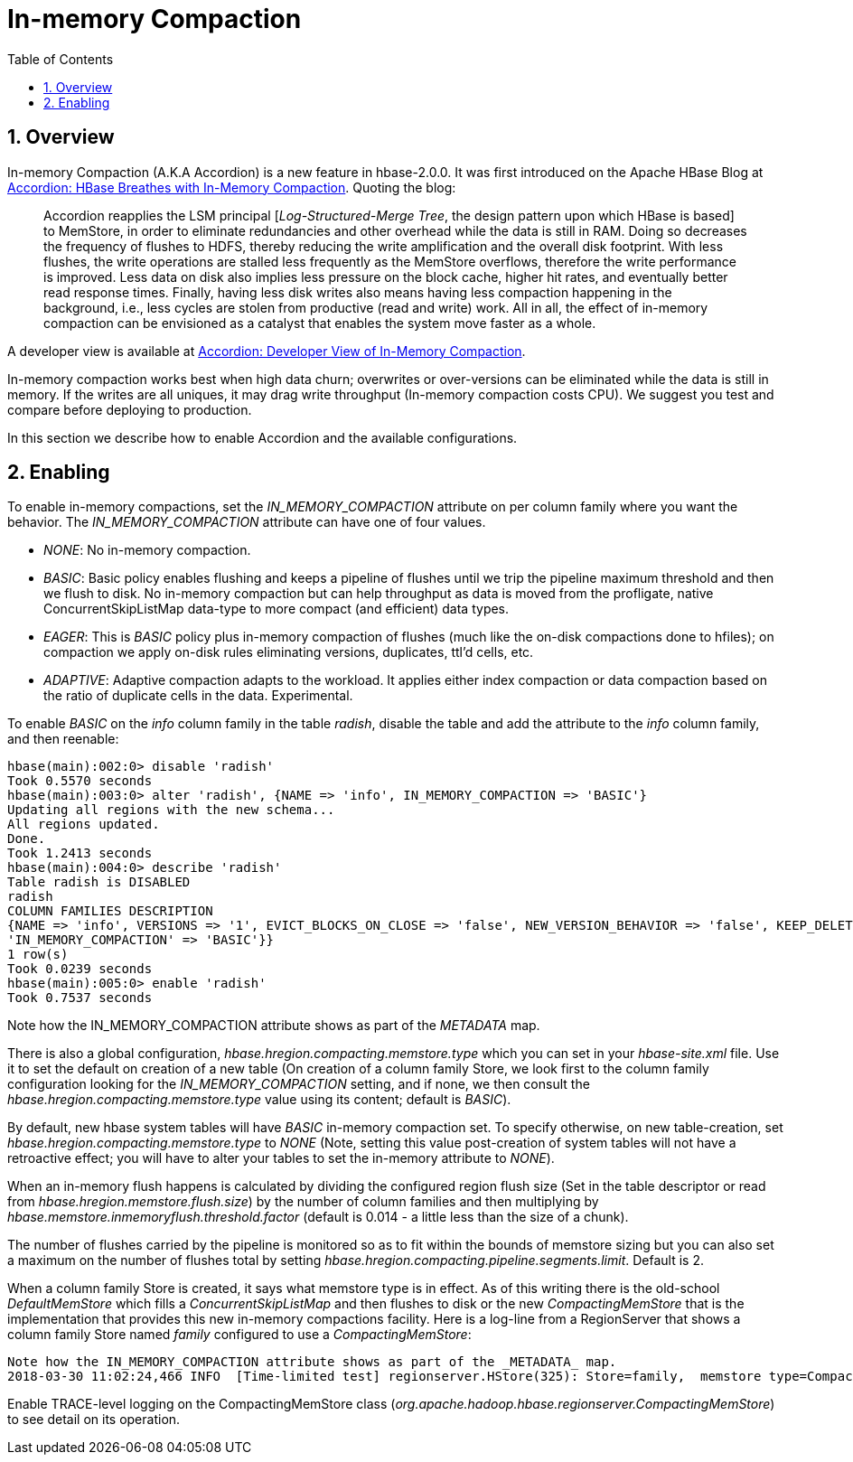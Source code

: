////
/**
 *
 * Licensed to the Apache Software Foundation (ASF) under one
 * or more contributor license agreements.  See the NOTICE file
 * distributed with this work for additional information
 * regarding copyright ownership.  The ASF licenses this file
 * to you under the Apache License, Version 2.0 (the
 * "License"); you may not use this file except in compliance
 * with the License.  You may obtain a copy of the License at
 *
 *     http://www.apache.org/licenses/LICENSE-2.0
 *
 * Unless required by applicable law or agreed to in writing, software
 * distributed under the License is distributed on an "AS IS" BASIS,
 * WITHOUT WARRANTIES OR CONDITIONS OF ANY KIND, either express or implied.
 * See the License for the specific language governing permissions and
 * limitations under the License.
 */
////

[[inmemory_compaction]]
= In-memory Compaction
:doctype: book
:numbered:
:toc: left
:icons: font
:experimental:

[[imc.overview]]
== Overview

In-memory Compaction (A.K.A Accordion) is a new feature in hbase-2.0.0.
It was first introduced on the Apache HBase Blog at
link:https://blogs.apache.org/hbase/entry/accordion-hbase-breathes-with-in[Accordion: HBase Breathes with In-Memory Compaction].
Quoting the blog:
____
Accordion reapplies the LSM principal [_Log-Structured-Merge Tree_, the design pattern upon which HBase is based] to MemStore, in order to eliminate redundancies and other overhead while the data is still in RAM.  Doing so decreases the frequency of flushes to HDFS, thereby reducing the write amplification and the overall disk footprint. With less flushes, the write operations are stalled less frequently as the MemStore overflows, therefore the write performance is improved. Less data on disk also implies less pressure on the block cache, higher hit rates, and eventually better read response times. Finally, having less disk writes also means having less compaction happening in the background, i.e., less cycles are stolen from productive (read and write) work. All in all, the effect of in-memory compaction can be envisioned as a catalyst that enables the system move faster as a whole.
____

A developer view is available at
link:https://blogs.apache.org/hbase/entry/accordion-developer-view-of-in[Accordion: Developer View of In-Memory Compaction].

In-memory compaction works best when high data churn; overwrites or over-versions
can be eliminated while the data is still in memory. If the writes are all uniques,
it may drag write throughput (In-memory compaction costs CPU). We suggest you test
and compare before deploying to production.

In this section we describe how to enable Accordion and the available configurations.

== Enabling

To enable in-memory compactions, set the _IN_MEMORY_COMPACTION_ attribute
on per column family where you want the behavior. The _IN_MEMORY_COMPACTION_
attribute can have one of four values.

 * _NONE_: No in-memory compaction.
 * _BASIC_: Basic policy enables flushing and keeps a pipeline of flushes until we trip the pipeline maximum threshold and then we flush to disk. No in-memory compaction but can help throughput as data is moved from the profligate, native ConcurrentSkipListMap data-type to more compact (and efficient) data types.
 * _EAGER_: This is _BASIC_ policy plus in-memory compaction of flushes (much like the on-disk compactions done to hfiles); on compaction we apply on-disk rules eliminating versions, duplicates, ttl'd cells, etc.
 * _ADAPTIVE_: Adaptive compaction adapts to the workload. It applies either index compaction or data compaction based on the ratio of duplicate cells in the data.  Experimental.

To enable _BASIC_ on the _info_ column family in the table _radish_, disable the table and add the attribute to the _info_ column family, and then reenable:
[source,ruby]
----
hbase(main):002:0> disable 'radish'
Took 0.5570 seconds
hbase(main):003:0> alter 'radish', {NAME => 'info', IN_MEMORY_COMPACTION => 'BASIC'}
Updating all regions with the new schema...
All regions updated.
Done.
Took 1.2413 seconds
hbase(main):004:0> describe 'radish'
Table radish is DISABLED
radish
COLUMN FAMILIES DESCRIPTION
{NAME => 'info', VERSIONS => '1', EVICT_BLOCKS_ON_CLOSE => 'false', NEW_VERSION_BEHAVIOR => 'false', KEEP_DELETED_CELLS => 'FALSE', CACHE_DATA_ON_WRITE => 'false', DATA_BLOCK_ENCODING => 'NONE', TTL => 'FOREVER', MIN_VERSIONS => '0', REPLICATION_SCOPE => '0', BLOOMFILTER => 'ROW', CACHE_INDEX_ON_WRITE => 'false', IN_MEMORY => 'false', CACHE_BLOOMS_ON_WRITE => 'false', PREFETCH_BLOCKS_ON_OPEN => 'false', COMPRESSION => 'NONE', BLOCKCACHE => 'true', BLOCKSIZE => '65536', METADATA => {
'IN_MEMORY_COMPACTION' => 'BASIC'}}
1 row(s)
Took 0.0239 seconds
hbase(main):005:0> enable 'radish'
Took 0.7537 seconds
----
Note how the IN_MEMORY_COMPACTION attribute shows as part of the _METADATA_ map.

There is also a global configuration, _hbase.hregion.compacting.memstore.type_ which you can set in your _hbase-site.xml_ file. Use it to set the
default on creation of a new table (On creation of a column family Store, we look first to the column family configuration looking for the
_IN_MEMORY_COMPACTION_ setting, and if none, we then consult the _hbase.hregion.compacting.memstore.type_ value using its content; default is
_BASIC_).

By default, new hbase system tables will have _BASIC_ in-memory compaction set.  To specify otherwise,
on new table-creation, set _hbase.hregion.compacting.memstore.type_ to _NONE_ (Note, setting this value
post-creation of system tables will not have a retroactive effect; you will have to alter your tables
to set the in-memory attribute to _NONE_).

When an in-memory flush happens is calculated by dividing the configured region flush size (Set in the table descriptor
or read from _hbase.hregion.memstore.flush.size_) by the number of column families and then multiplying by
_hbase.memstore.inmemoryflush.threshold.factor_ (default is 0.014 - a little less than the size
of a chunk).

The number of flushes carried by the pipeline is monitored so as to fit within the bounds of memstore sizing
but you can also set a maximum on the number of flushes total by setting
_hbase.hregion.compacting.pipeline.segments.limit_. Default is 2.

When a column family Store is created, it says what memstore type is in effect. As of this writing
there is the old-school _DefaultMemStore_ which fills a _ConcurrentSkipListMap_ and then flushes
to disk or the new _CompactingMemStore_ that is the implementation that provides this new
in-memory compactions facility. Here is a log-line from a RegionServer that shows a column
family Store named _family_ configured to use a _CompactingMemStore_:
----
Note how the IN_MEMORY_COMPACTION attribute shows as part of the _METADATA_ map.
2018-03-30 11:02:24,466 INFO  [Time-limited test] regionserver.HStore(325): Store=family,  memstore type=CompactingMemStore, storagePolicy=HOT, verifyBulkLoads=false, parallelPutCountPrintThreshold=10
----

Enable TRACE-level logging on the CompactingMemStore class (_org.apache.hadoop.hbase.regionserver.CompactingMemStore_) to see detail on its operation.
